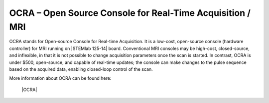 .. _ocra_app:

**********************************************************
OCRA – Open Source Console for Real-Time Acquisition / MRI
**********************************************************

OCRA stands for Open-source Console for Real-time Acquisition. It is a low-cost, open-source console (hardware controller) for MRI running on |STEMlab 125-14| board.
Conventional MRI consoles may be high-cost, closed-source, and inflexible, in that it is not possible to change acquisition parameters once the scan is started. In contrast, OCRA is under $500, open-source, and capable of real-time updates; the console can make changes to the pulse sequence based on the acquired data, enabling closed-loop control of the scan.

More information about OCRA can be found here:

   |OCRA|
   
   
.. |STEMlab 125-14| raw:: html

    <a href="https://redpitaya.com/shop/" target="_blank">STEMlab 125-14</a>

.. |OCRA| raw:: html

    <a href="https://openmri.github.io/ocra/" target="_blank">OCRA</a>
